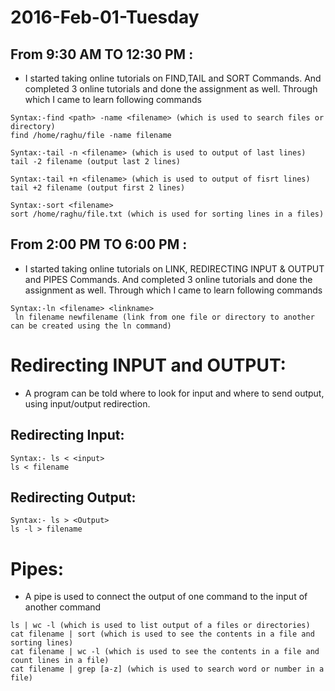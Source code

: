 * 2016-Feb-01-Tuesday
** From 9:30 AM TO 12:30 PM :
  - I started taking online tutorials on FIND,TAIL and SORT Commands. And completed 3
    online tutorials and done the assignment as well. Through which I came to learn following commands
   
#+begin_example
Syntax:-find <path> -name <filename> (which is used to search files or directory)
find /home/raghu/file -name filename
#+end_example

#+begin_example
Syntax:-tail -n <filename> (which is used to output of last lines)
tail -2 filename (output last 2 lines)
#+end_example

#+begin_example
Syntax:-tail +n <filename> (which is used to output of fisrt lines)
tail +2 filename (output first 2 lines)
#+end_example

#+begin_example
Syntax:-sort <filename>
sort /home/raghu/file.txt (which is used for sorting lines in a files)
#+end_example

** From 2:00 PM TO 6:00 PM :
  - I started taking online tutorials on LINK, REDIRECTING INPUT & OUTPUT and PIPES Commands. And completed 3
    online tutorials and done the assignment as well. Through which I came to learn following commands
   
  
#+begin_example
Syntax:-ln <filename> <linkname>
 ln filename newfilename (link from one file or directory to another can be created using the ln command)
#+end_example

* Redirecting INPUT and OUTPUT:
 - A program can be told where to look for input and where to send output, using input/output redirection.

** Redirecting Input:
#+begin_example
Syntax:- ls < <input>
ls < filename 
#+end_example

** Redirecting Output:
#+begin_example
Syntax:- ls > <Output>
ls -l > filename
#+end_example

* Pipes:
 - A pipe is used to connect the output of one command to the input of another command

#+begin_example
ls | wc -l (which is used to list output of a files or directories)
cat filename | sort (which is used to see the contents in a file and sorting lines)
cat filename | wc -l (which is used to see the contents in a file and count lines in a file)
cat filename | grep [a-z] (which is used to search word or number in a file)
#+end_example
